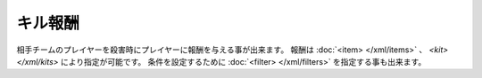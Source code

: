 キル報酬
========

相手チームのプレイヤーを殺害時にプレイヤーに報酬を与える事が出来ます。 報酬は :doc:`<item> </xml/items>` 、 `<kit> </xml/kits>` により指定が可能です。
条件を設定するために :doc:`<filter> </xml/filters>` を指定する事も出来ます。

.. code-block:: xml
   <killreward>
       <item amount="1">diamond</item>
   </killreward>

   <killreward>
       <kit>
           <potion duration="10" amplifier="1" ambient="true">jump</potion>
       </kit>
   </killreward>

   <killreward>
       <filter>
           <random>[0.5, 1)</random>
       </filter>
       <kit name="portal-key"/>
   </killreward>